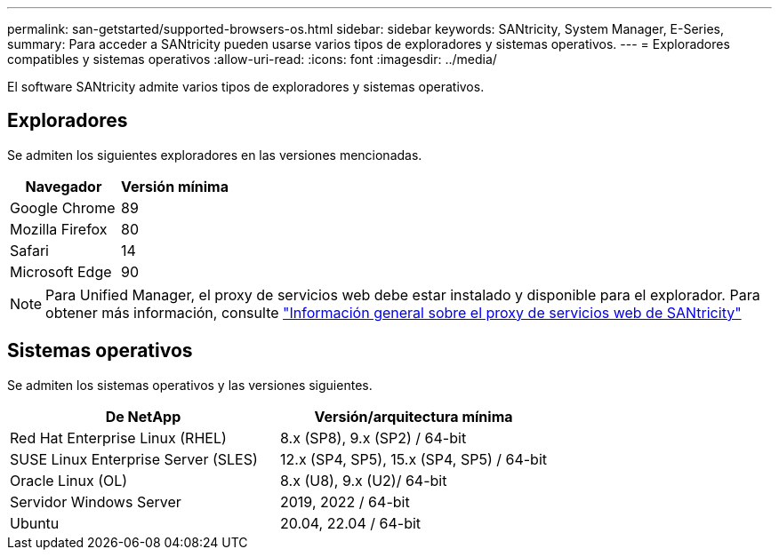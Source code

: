 ---
permalink: san-getstarted/supported-browsers-os.html 
sidebar: sidebar 
keywords: SANtricity, System Manager, E-Series, 
summary: Para acceder a SANtricity pueden usarse varios tipos de exploradores y sistemas operativos. 
---
= Exploradores compatibles y sistemas operativos
:allow-uri-read: 
:icons: font
:imagesdir: ../media/


[role="lead"]
El software SANtricity admite varios tipos de exploradores y sistemas operativos.



== Exploradores

Se admiten los siguientes exploradores en las versiones mencionadas.

[cols="1a,1a"]
|===
| Navegador | Versión mínima 


 a| 
Google Chrome
 a| 
89



 a| 
Mozilla Firefox
 a| 
80



 a| 
Safari
 a| 
14



 a| 
Microsoft Edge
 a| 
90

|===
[NOTE]
====
Para Unified Manager, el proxy de servicios web debe estar instalado y disponible para el explorador. Para obtener más información, consulte https://docs.netapp.com/us-en/e-series/web-services-proxy/index.html["Información general sobre el proxy de servicios web de SANtricity"^]

====


== Sistemas operativos

Se admiten los sistemas operativos y las versiones siguientes.

[cols="1a,1a"]
|===
| De NetApp | Versión/arquitectura mínima 


 a| 
Red Hat Enterprise Linux (RHEL)
 a| 
8.x (SP8), 9.x (SP2) / 64-bit



 a| 
SUSE Linux Enterprise Server (SLES)
 a| 
12.x (SP4, SP5), 15.x (SP4, SP5) / 64-bit



 a| 
Oracle Linux (OL)
 a| 
8.x (U8), 9.x (U2)/ 64-bit



 a| 
Servidor Windows Server
 a| 
2019, 2022 / 64-bit



 a| 
Ubuntu
 a| 
20.04, 22.04 / 64-bit

|===